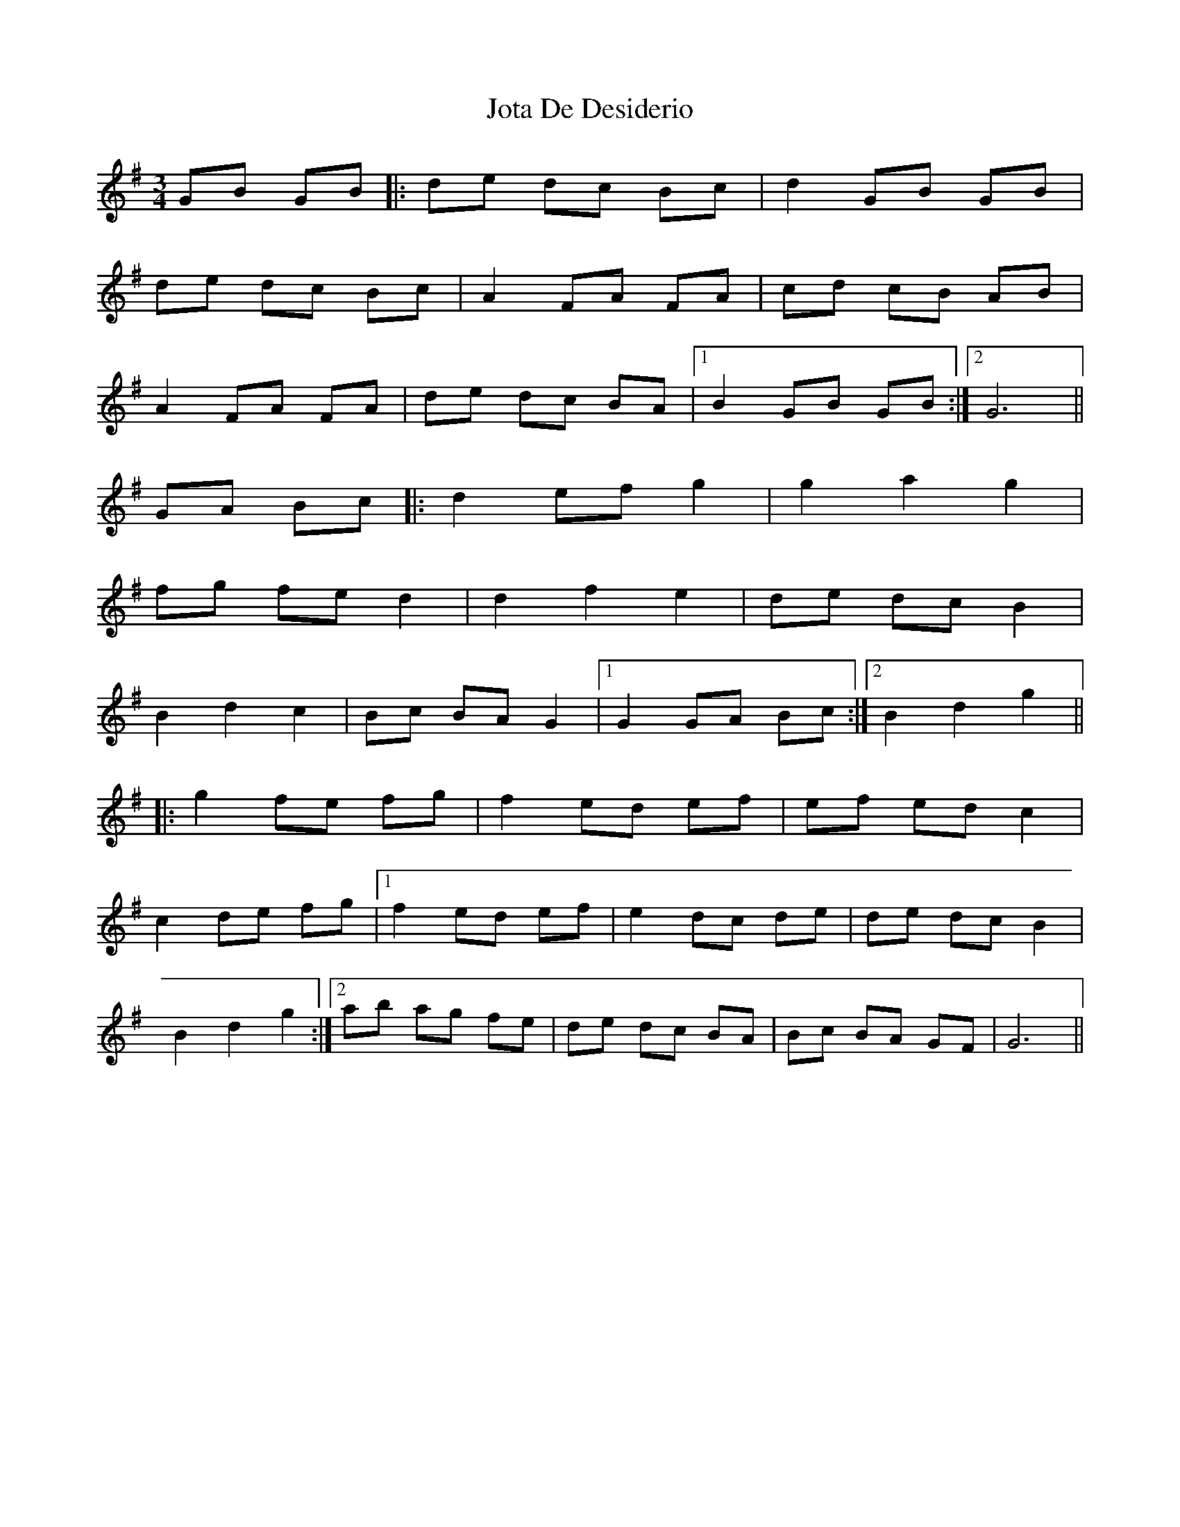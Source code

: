 X: 20920
T: Jota De Desiderio
R: mazurka
M: 3/4
K: Gmajor
GB GB|:de dc Bc|d2 GB GB|
de dc Bc|A2 FA FA|cd cB AB|
A2 FA FA|de dc BA|1 B2 GB GB:|2 G6||
GA Bc|:d2 ef g2|g2 a2 g2|
fg fe d2|d2 f2 e2|de dc B2|
B2 d2 c2|Bc BA G2|1 G2 GA Bc:|2 B2 d2 g2||
|:g2 fe fg|f2 ed ef|ef ed c2|
c2 de fg|1 f2 ed ef|e2 dc de|de dc B2|
B2 d2 g2:|2 ab ag fe|de dc BA|Bc BA GF|G6||


